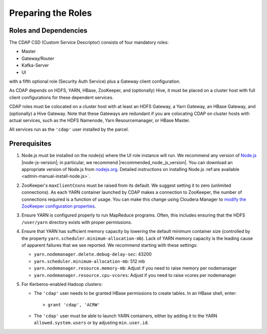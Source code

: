 .. meta::
    :author: Cask Data, Inc.
    :copyright: Copyright © 2015 Cask Data, Inc.

.. _cloudera-configuring:

===================
Preparing the Roles
===================

Roles and Dependencies
======================
The CDAP CSD (Custom Service Descriptor) consists of four mandatory roles:

- Master
- Gateway/Router
- Kafka-Server
- UI

with a fifth optional role (Security Auth Service) plus a Gateway client configuration. 

As CDAP depends on HDFS, YARN, HBase, ZooKeeper, and (optionally) Hive, it must be placed
on a cluster host with full client configurations for these dependent services. 

CDAP roles must be colocated on a cluster host with at least an HDFS Gateway, a Yarn
Gateway, an HBase Gateway, and (optionally) a Hive Gateway. Note that these Gateways are
redundant if you are colocating CDAP on cluster hosts with actual services, such as the
HDFS Namenode, Yarn Resourcemanager, or HBase Master.

All services run as the ``'cdap'`` user installed by the parcel.


Prerequisites
=============
#. Node.js must be installed on the node(s) where the UI role instance will run. 
   We recommend any version of `Node.js <https://nodejs.org/>`__ |node-js-version|; in
   particular, we recommend |recommended_node_js_version|. You can download an appropriate
   version of Node.js from `nodejs.org <http://nodejs.org/dist/>`__. Detailed
   instructions on installing Node.js :ref:are available <admin-manual-install-node.js>`.

#. ZooKeeper's ``maxClientCnxns`` must be raised from its default.  We suggest setting it to zero
   (unlimited connections). As each YARN container launched by CDAP makes a connection to ZooKeeper, 
   the number of connections required is a function of usage. You can make this change using Cloudera Manager to
   `modify the ZooKeeper configuration properties <http://www.cloudera.com/content/www/en-us/documentation/enterprise/latest/topics/cm_mc_mod_configs.html>`__.

#. Ensure YARN is configured properly to run MapReduce programs.  Often, this includes
   ensuring that the HDFS ``/user/yarn`` directory exists with proper permissions.

#. Ensure that YARN has sufficient memory capacity by lowering the default minimum container 
   size (controlled by the property ``yarn.scheduler.minimum-allocation-mb``). Lack of
   YARN memory capacity is the leading cause of apparent failures that we see reported.
   We recommend starting with these settings:
   
   - ``yarn.nodemanager.delete.debug-delay-sec``: 43200
   - ``yarn.scheduler.minimum-allocation-mb``: 512 mb
   - ``yarn.nodemanager.resource.memory-mb``: Adjust if you need to raise memory per nodemanager
   - ``yarn.nodemanager.resource.cpu-vcores``: Adjust if you need to raise vcores per nodemanager
    
#. For Kerberos-enabled Hadoop clusters:

   - The ``'cdap'`` user needs to be granted HBase permissions to create tables.
     In an HBase shell, enter::
     
      > grant 'cdap', 'ACRW'

   - The ``'cdap'`` user must be able to launch YARN containers, either by adding it to the YARN
     ``allowed.system.users`` or by adjusting ``min.user.id``.

